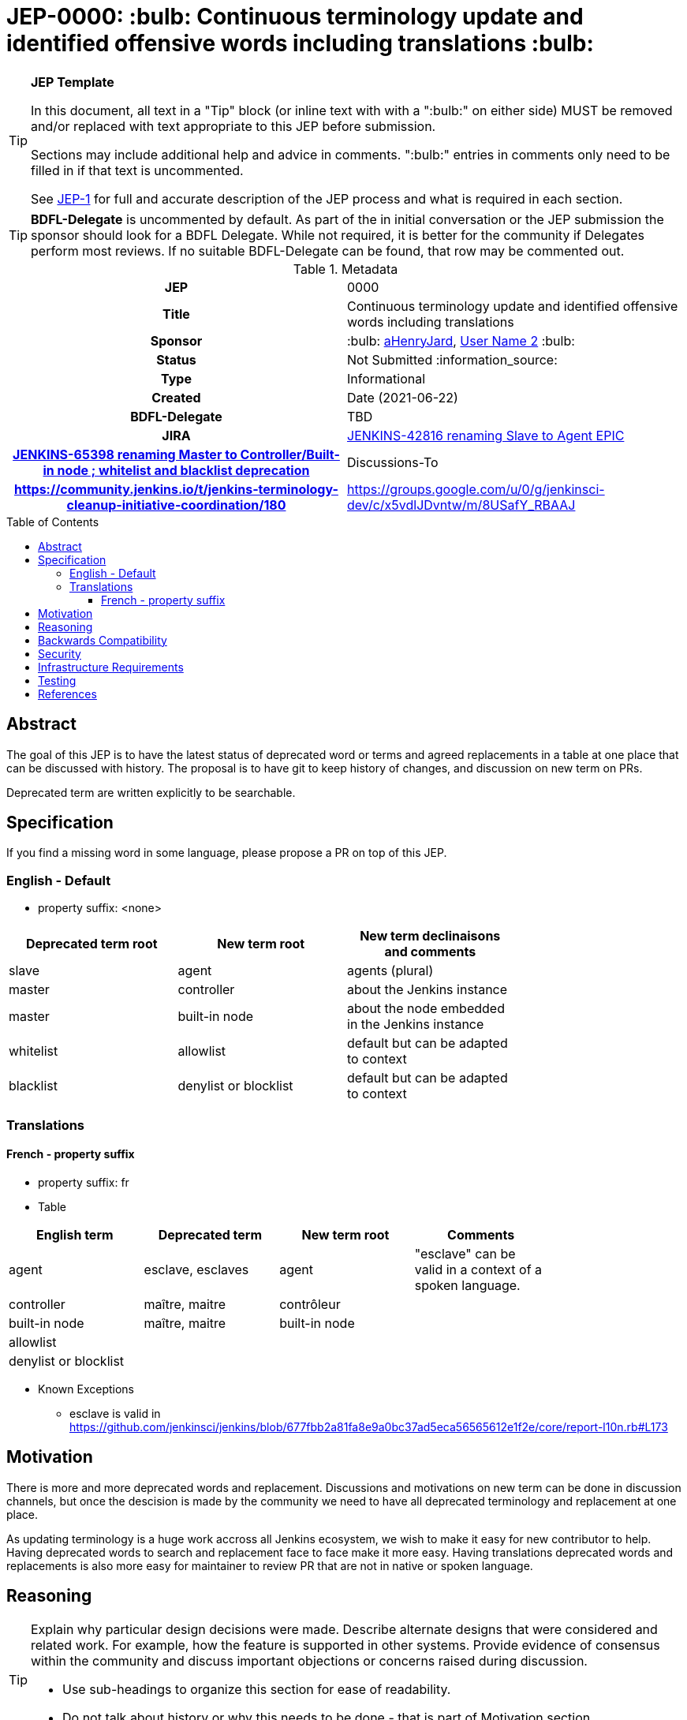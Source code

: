 = JEP-0000: :bulb: Continuous terminology update and identified offensive words including translations :bulb:
:toc: preamble
:toclevels: 3
ifdef::env-github[]
:tip-caption: :bulb:
:note-caption: :information_source:
:important-caption: :heavy_exclamation_mark:
:caution-caption: :fire:
:warning-caption: :warning:
endif::[]

.**JEP Template**
[TIP]
====
In this document, all text in a "Tip" block (or inline text with with a ":bulb:" on either side)
MUST be removed and/or replaced with text appropriate to this JEP before submission.

Sections may include additional help and advice in comments.
":bulb:" entries in comments only need to be filled in if that text is uncommented.

See https://github.com/jenkinsci/jep/blob/master/jep/1/README.adoc[JEP-1] for full and accurate description of the JEP process and what is required in each section.
====

[TIP]
====
*BDFL-Delegate* is uncommented by default.
As part of the in initial conversation or the JEP submission the sponsor should
look for a BDFL Delegate.
While not required, it is better for the community if Delegates perform most reviews.
If no suitable BDFL-Delegate can be found, that row may be commented out.
====

.Metadata
[cols="1h,1"]
|===
| JEP
| 0000

| Title
| Continuous terminology update and identified offensive words including translations

| Sponsor
| :bulb: link:https://github.com/aHenryJard[aHenryJard], link:https://github.com/username2[User Name 2] :bulb:

// Use the script `set-jep-status <jep-number> <status>` to update the status.
| Status
| Not Submitted :information_source:

| Type
| Informational

| Created
| Date (2021-06-22)

| BDFL-Delegate
| TBD

//
//
// Uncomment if there is an associated placeholder JIRA issue.
| JIRA
| https://issues.jenkins.io/browse/JENKINS-42816[JENKINS-42816 renaming Slave to Agent EPIC]
| https://issues.jenkins.io/browse/JENKINS-65398[JENKINS-65398 renaming Master to Controller/Built-in node ; whitelist and blacklist deprecation]
//
//
// Uncomment if discussion will occur in forum other than jenkinsci-dev@ mailing list.
| Discussions-To
| https://community.jenkins.io/t/jenkins-terminology-cleanup-initiative-coordination/180
| https://groups.google.com/u/0/g/jenkinsci-dev/c/x5vdlJDvntw/m/8USafY_RBAAJ


|===

== Abstract

The goal of this JEP is to have the latest status of deprecated word or terms and agreed replacements in a table at one place that can be discussed with history.
The proposal is to have git to keep history of changes, and discussion on new term on PRs.

Deprecated term are written explicitly to be searchable.

== Specification

If you find a missing word in some language, please propose a PR on top of this JEP.

=== English - Default

* property suffix: <none>

[options="header"]
|======================
| Deprecated term root           | New term root                 | New term declinaisons and comments               |
| slave                          | agent                         | agents (plural)                                  |
| master                         | controller                    | about the Jenkins instance                       |
| master                         | built-in node                 | about the node embedded in the Jenkins instance  |
| whitelist                      | allowlist                     | default but can be adapted to context            |
| blacklist                      | denylist or blocklist         | default but can be adapted to context            |
|======================

=== Translations

==== French - property suffix 

* property suffix: fr

* Table

[options="header"]
|======================
| English term                  |Deprecated term                | New term root                 | Comments                                                   |
| agent                         | esclave, esclaves             | agent                         | "esclave" can be valid in a context of a spoken language.  |
| controller                    | maître, maitre                | contrôleur                    |                                                            |
| built-in node                 | maître, maitre                | built-in node                 |                                                            |
| allowlist                     |                               |                               |                                                            |
| denylist or blocklist         |                               |                               |                                                            |
|======================

* Known Exceptions
** esclave is valid in https://github.com/jenkinsci/jenkins/blob/677fbb2a81fa8e9a0bc37ad5eca56565612e1f2e/core/report-l10n.rb#L173

== Motivation

There is more and more deprecated words and replacement. Discussions and motivations on new term can be done in discussion channels, but once the descision is made by the community we need to have all deprecated terminology and replacement at one place.

As updating terminology is a huge work accross all Jenkins ecosystem, we wish to make it easy for new contributor to help. Having deprecated words to search and replacement face to face make it more easy. Having translations deprecated words and replacements is also more easy for maintainer to review PR that are not in native or spoken language.

== Reasoning

[TIP]
====
Explain why particular design decisions were made.
Describe alternate designs that were considered and related work. For example, how the feature is supported in other systems.
Provide evidence of consensus within the community and discuss important objections or concerns raised during discussion.

* Use sub-headings to organize this section for ease of readability.
* Do not talk about history or why this needs to be done - that is part of Motivation section.
====

== Backwards Compatibility

[TIP]
====
Describe any incompatibilities and their severity.
Describe how the JEP proposes to deal with these incompatibilities.

If there are no backwards compatibility concerns, this section may simply say:
There are no backwards compatibility concerns related to this proposal.
====

* UI text: nothing to do, except change it on tests too
* log/console text: nothing to do, except change it on test too
* jCasC symbol: TBD :bulb:
* HTTP URL / methods: TBD :bulb:
* System properties: TBD :bulb:
* code changes: TBD :bulb:

== Security

There are no security risks related to this proposal.

== Infrastructure Requirements

There are no new infrastructure requirements related to this proposal.

== Testing

[TIP]
====
If the JEP involves any kind of behavioral change to code
(whether in a Jenkins product or backend infrastructure),
give a summary of how its correctness (and, if applicable, compatibility, security, etc.) can be tested.

In the preferred case that automated tests can be developed to cover all significant changes, simply give a short summary of the nature of these tests.

If some or all of the changes will require human interaction to verify them, explain why automated tests are considered impractical.
Then, summarize what kinds of test cases might be required: user scenarios with action steps and expected outcomes.
Detail whether behavior might be different based on the platform (operating system, servlet container, web browser, etc.)?
Are there foreseeable interactions between different permissible versions of components (Jenkins core, plugins, etc.)?
Does this change require that any special tools, proprietary software, or online service accounts to exercise a related code path (e.g., Active Directory server, GitHub login, etc.)?
When will you complete testing relative to merging code changes, and might retesting be required if other changes are made to this area in the future?

If this proposal requires no testing, this section may simply say:
There are no testing issues related to this proposal.
====

== References

[TIP]
====
Provide links to any related documents.
This will include links to discussions on the mailing list, pull requests, and meeting notes.
====




